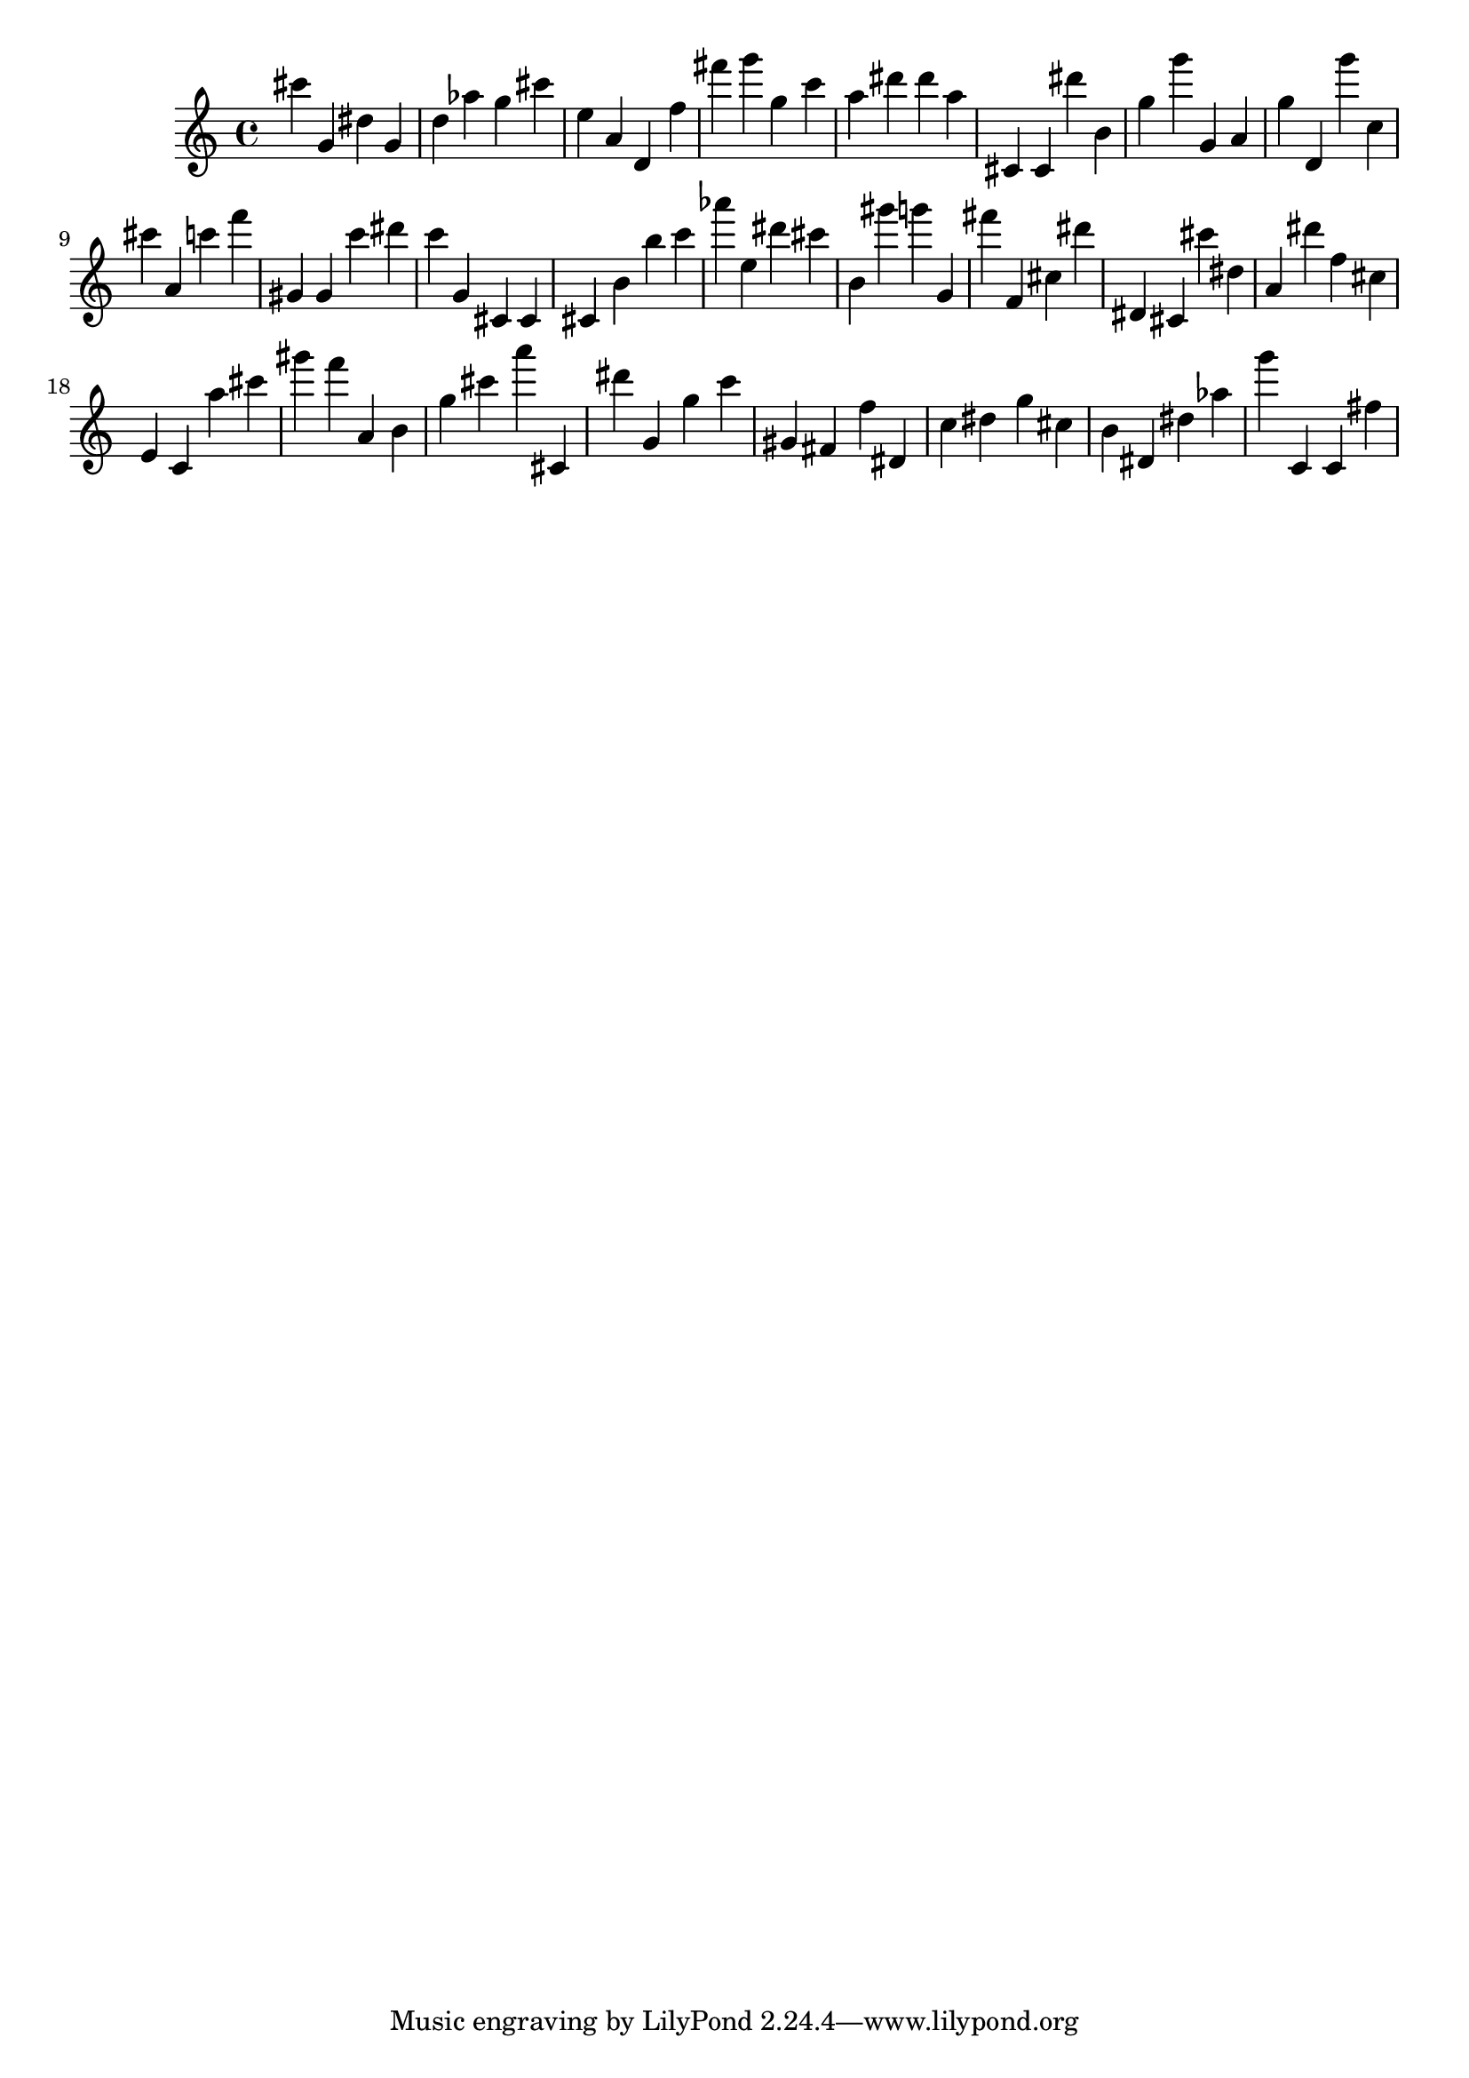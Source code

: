 \version "2.18.2"

\score {

{
\clef treble
cis''' g' dis'' g' d'' as'' g'' cis''' e'' a' d' f'' fis''' g''' g'' c''' a'' dis''' dis''' a'' cis' cis' dis''' b' g'' g''' g' a' g'' d' g''' c'' cis''' a' c''' f''' gis' gis' c''' dis''' c''' g' cis' cis' cis' b' b'' c''' as''' e'' dis''' cis''' b' gis''' g''' g' fis''' f' cis'' dis''' dis' cis' cis''' dis'' a' dis''' f'' cis'' e' c' a'' cis''' gis''' f''' a' b' g'' cis''' a''' cis' dis''' g' g'' c''' gis' fis' f'' dis' c'' dis'' g'' cis'' b' dis' dis'' as'' g''' c' c' fis'' 
}

 \midi { }
 \layout { }
}